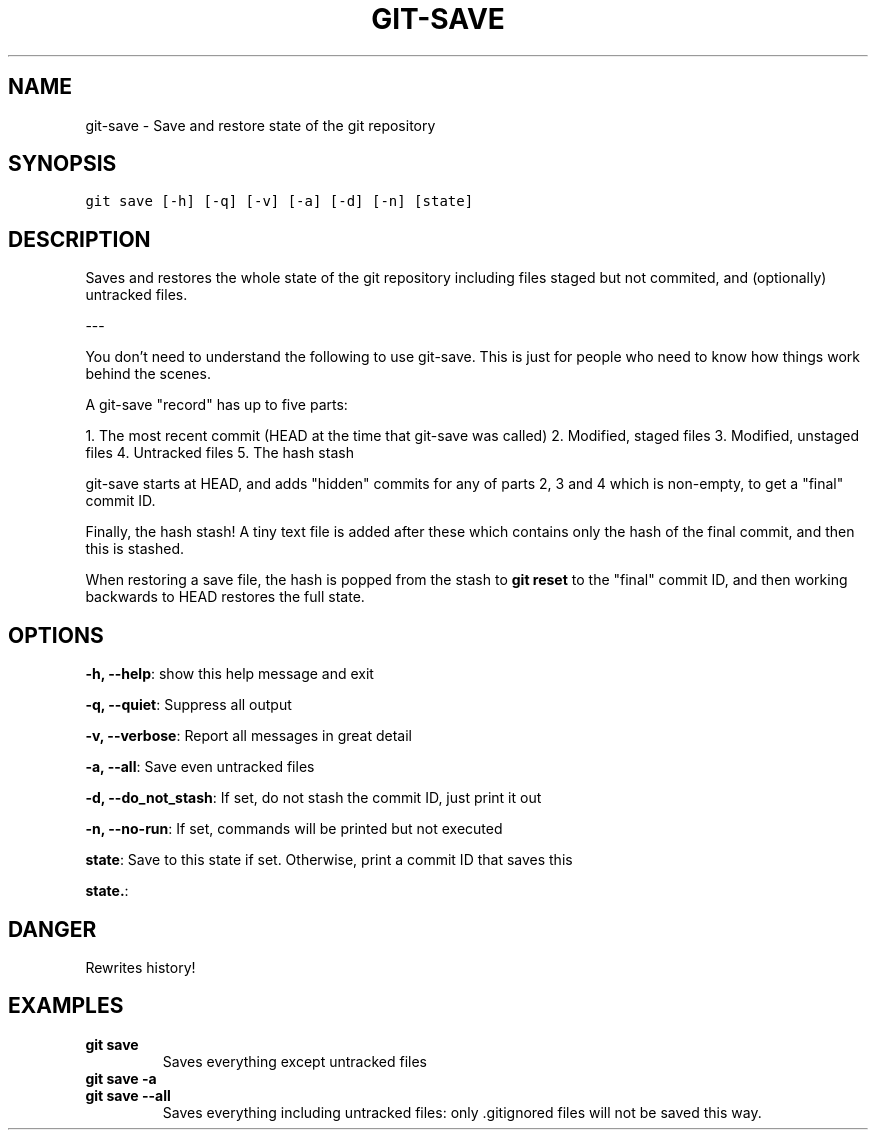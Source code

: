 .TH GIT-SAVE 1 "20 December, 2019" "Gitz 0.9.13" "Gitz Manual"

.SH NAME
git-save - Save and restore state of the git repository

.SH SYNOPSIS
.sp
.nf
.ft C
git save [-h] [-q] [-v] [-a] [-d] [-n] [state]
.ft P
.fi


.SH DESCRIPTION
Saves and restores the whole state of the git repository
including files staged but not commited, and (optionally) untracked
files.

.sp
\-\-\-

.sp
You don't need to understand the following to use git\-save.
This is just for people who need to know how things work behind the
scenes.

.sp
A git\-save "record" has up to five parts:

.sp
1. The most recent commit (HEAD at the time that git\-save was called)
2. Modified, staged files
3. Modified, unstaged files
4. Untracked files
5. The hash stash

.sp
git\-save starts at HEAD, and adds "hidden" commits for any of
parts 2, 3 and 4 which is non\-empty, to get a "final" commit ID.

.sp
Finally, the hash stash!  A tiny text file is added after these which
contains only the hash of the final commit, and then this is stashed.

.sp
When restoring a save file, the hash is popped from the stash to
\fBgit reset\fP to the "final" commit ID, and then working backwards to HEAD
restores the full state.

.SH OPTIONS
\fB\-h, \-\-help\fP: show this help message and exit

\fB\-q, \-\-quiet\fP: Suppress all output

\fB\-v, \-\-verbose\fP: Report all messages in great detail

\fB\-a, \-\-all\fP: Save even untracked files

\fB\-d, \-\-do_not_stash\fP: If set, do not stash the commit ID, just print it out

\fB\-n, \-\-no\-run\fP: If set, commands will be printed but not executed


\fBstate\fP: Save to this state if set. Otherwise, print a commit ID that saves this

\fBstate.\fP: 


.SH DANGER
Rewrites history!

.SH EXAMPLES
.TP
.B \fB git save \fP
Saves everything except untracked files

.sp
.TP
.B \fB git save \-a \fP
.TP
.B \fB git save \-\-all \fP
Saves everything including untracked files: only .gitignored files
will not be saved this way.


